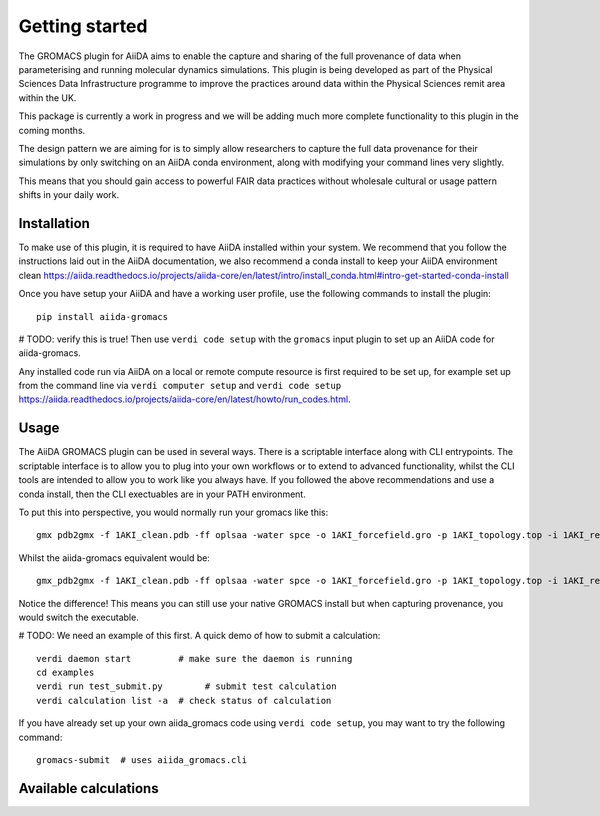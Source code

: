 ===============
Getting started
===============

The GROMACS plugin for AiiDA aims to enable the capture and sharing of the full
provenance of data when parameterising and running molecular dynamics
simulations. This plugin is being developed as part of the Physical Sciences
Data Infrastructure programme to improve the practices around data within the
Physical Sciences remit area within the UK.

This package is currently a work in progress and we will be adding much more
complete functionality to this plugin in the coming months.

The design pattern we are aiming for is to simply allow researchers to capture
the full data provenance for their simulations by only switching on an AiiDA
conda environment, along with modifying your command lines very slightly.

This means that you should gain access to powerful FAIR data practices without
wholesale cultural or usage pattern shifts in your daily work.

Installation
++++++++++++

To make use of this plugin, it is required to have AiiDA installed within your
system. We recommend that you follow the instructions laid out in the AiiDA
documentation, we also recommend a conda install to keep your AiiDA environment
clean https://aiida.readthedocs.io/projects/aiida-core/en/latest/intro/install_conda.html#intro-get-started-conda-install

Once you have setup your AiiDA and have a working user profile, use the
following commands to install the plugin::

    pip install aiida-gromacs


# TODO: verify this is true!
Then use ``verdi code setup`` with the ``gromacs`` input plugin
to set up an AiiDA code for aiida-gromacs.

Any installed code run via AiiDA on a local or remote compute resource is first
required to be set up, for example set up from the command line via
``verdi computer setup`` and ``verdi code setup``
https://aiida.readthedocs.io/projects/aiida-core/en/latest/howto/run_codes.html.


Usage
+++++

The AiiDA GROMACS plugin can be used in several ways. There is a scriptable
interface along with CLI entrypoints. The scriptable interface is to allow you
to plug into your own workflows or to extend to advanced functionality, whilst
the CLI tools are intended to allow you to work like you always have. If you
followed the above recommendations and use a conda install, then the CLI
exectuables are in your PATH environment.

To put this into perspective, you would normally run your gromacs like this::

    gmx pdb2gmx -f 1AKI_clean.pdb -ff oplsaa -water spce -o 1AKI_forcefield.gro -p 1AKI_topology.top -i 1AKI_restraints.itp

Whilst the aiida-gromacs equivalent would be::

    gmx_pdb2gmx -f 1AKI_clean.pdb -ff oplsaa -water spce -o 1AKI_forcefield.gro -p 1AKI_topology.top -i 1AKI_restraints.itp

Notice the difference! This means you can still use your native GROMACS install
but when capturing provenance, you would switch the executable.


# TODO: We need an example of this first.
A quick demo of how to submit a calculation::

    verdi daemon start         # make sure the daemon is running
    cd examples
    verdi run test_submit.py        # submit test calculation
    verdi calculation list -a  # check status of calculation

If you have already set up your own aiida_gromacs code using
``verdi code setup``, you may want to try the following command::

    gromacs-submit  # uses aiida_gromacs.cli

Available calculations
++++++++++++++++++++++

.. aiida-calcjob:: Pdb2gmxCalculation
    :module: aiida_gromacs.calculations.pdb2gmx

.. aiida-calcjob:: EditconfCalculation
    :module: aiida_gromacs.calculations.editconf

.. aiida-calcjob:: SolvateCalculation
    :module: aiida_gromacs.calculations.solvate

.. aiida-calcjob:: GenionCalculation
    :module: aiida_gromacs.calculations.genion

.. aiida-calcjob:: GromppCalculation
    :module: aiida_gromacs.calculations.grompp

.. aiida-calcjob:: MdrunCalculation
    :module: aiida_gromacs.calculations.mdrun
